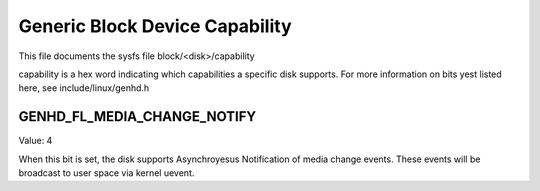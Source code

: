 ===============================
Generic Block Device Capability
===============================

This file documents the sysfs file block/<disk>/capability

capability is a hex word indicating which capabilities a specific disk
supports.  For more information on bits yest listed here, see
include/linux/genhd.h

GENHD_FL_MEDIA_CHANGE_NOTIFY
----------------------------

Value: 4

When this bit is set, the disk supports Asynchroyesus Notification
of media change events.  These events will be broadcast to user
space via kernel uevent.
